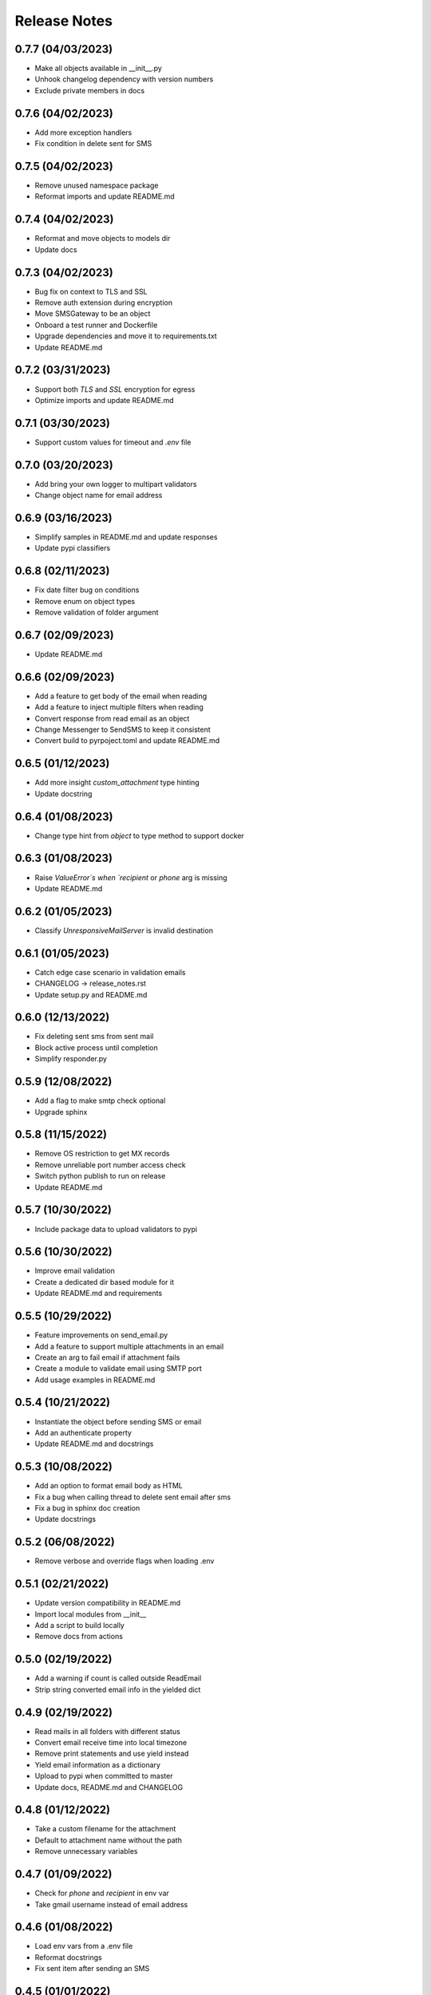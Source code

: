 Release Notes
=============

0.7.7 (04/03/2023)
------------------
- Make all objects available in __init__.py
- Unhook changelog dependency with version numbers
- Exclude private members in docs

0.7.6 (04/02/2023)
------------------
- Add more exception handlers
- Fix condition in delete sent for SMS

0.7.5 (04/02/2023)
------------------
- Remove unused namespace package
- Reformat imports and update README.md

0.7.4 (04/02/2023)
------------------
- Reformat and move objects to models dir
- Update docs

0.7.3 (04/02/2023)
------------------
- Bug fix on context to TLS and SSL
- Remove auth extension during encryption
- Move SMSGateway to be an object
- Onboard a test runner and Dockerfile
- Upgrade dependencies and move it to requirements.txt
- Update README.md

0.7.2 (03/31/2023)
------------------
- Support both `TLS` and `SSL` encryption for egress
- Optimize imports and update README.md

0.7.1 (03/30/2023)
------------------
- Support custom values for timeout and `.env` file

0.7.0 (03/20/2023)
------------------
- Add bring your own logger to multipart validators
- Change object name for email address

0.6.9 (03/16/2023)
------------------
- Simplify samples in README.md and update responses
- Update pypi classifiers

0.6.8 (02/11/2023)
------------------
- Fix date filter bug on conditions
- Remove enum on object types
- Remove validation of folder argument

0.6.7 (02/09/2023)
------------------
- Update README.md

0.6.6 (02/09/2023)
------------------
- Add a feature to get body of the email when reading
- Add a feature to inject multiple filters when reading
- Convert response from read email as an object
- Change Messenger to SendSMS to keep it consistent
- Convert build to pyrpoject.toml and update README.md

0.6.5 (01/12/2023)
------------------
- Add more insight `custom_attachment` type hinting
- Update docstring

0.6.4 (01/08/2023)
------------------
- Change type hint from `object` to type method to support docker

0.6.3 (01/08/2023)
------------------
- Raise `ValueError`s when `recipient` or `phone` arg is missing
- Update README.md

0.6.2 (01/05/2023)
------------------
- Classify `UnresponsiveMailServer` is invalid destination

0.6.1 (01/05/2023)
------------------
- Catch edge case scenario in validation emails
- CHANGELOG -> release_notes.rst
- Update setup.py and README.md

0.6.0 (12/13/2022)
------------------
- Fix deleting sent sms from sent mail
- Block active process until completion
- Simplify responder.py

0.5.9 (12/08/2022)
------------------
- Add a flag to make smtp check optional
- Upgrade sphinx

0.5.8 (11/15/2022)
------------------
- Remove OS restriction to get MX records
- Remove unreliable port number access check
- Switch python publish to run on release
- Update README.md

0.5.7 (10/30/2022)
------------------
- Include package data to upload validators to pypi

0.5.6 (10/30/2022)
------------------
- Improve email validation
- Create a dedicated dir based module for it
- Update README.md and requirements

0.5.5 (10/29/2022)
------------------
- Feature improvements on send_email.py
- Add a feature to support multiple attachments in an email
- Create an arg to fail email if attachment fails
- Create a module to validate email using SMTP port
- Add usage examples in README.md

0.5.4 (10/21/2022)
------------------
- Instantiate the object before sending SMS or email
- Add an authenticate property
- Update README.md and docstrings

0.5.3 (10/08/2022)
------------------
- Add an option to format email body as HTML
- Fix a bug when calling thread to delete sent email after sms
- Fix a bug in sphinx doc creation
- Update docstrings

0.5.2 (06/08/2022)
------------------
- Remove verbose and override flags when loading .env

0.5.1 (02/21/2022)
------------------
- Update version compatibility in README.md
- Import local modules from __init__
- Add a script to build locally
- Remove docs from actions

0.5.0 (02/19/2022)
------------------
- Add a warning if count is called outside ReadEmail
- Strip string converted email info in the yielded dict

0.4.9 (02/19/2022)
------------------
- Read mails in all folders with different status
- Convert email receive time into local timezone
- Remove print statements and use yield instead
- Yield email information as a dictionary
- Upload to pypi when committed to master
- Update docs, README.md and CHANGELOG

0.4.8 (01/12/2022)
------------------
- Take a custom filename for the attachment
- Default to attachment name without the path
- Remove unnecessary variables

0.4.7 (01/09/2022)
------------------
- Check for `phone` and `recipient` in env var
- Take gmail username instead of email address

0.4.6 (01/08/2022)
------------------
- Load env vars from a .env file
- Reformat docstrings
- Fix sent item after sending an SMS

0.4.5 (01/01/2022)
------------------
- Add SMTP port number to send email

0.4.4 (12/30/2021)
------------------
- Add more information to payload restriction

0.4.3 (12/30/2021)
------------------
- Add payload limit for SMS

0.4.2 (12/22/2021)
------------------
- Remove endpoint validator due to high inaccuracies

0.4.1 (12/22/2021)
------------------
- Mark internal methods as private
- Include private methods in sphinx docs

0.4.0 (12/22/2021)
------------------
- Fix phone number digit validation

0.3.9 (12/20/2021)
------------------
- Create a separate method to validate input arguments
- Change arg phone_number to phone

0.3.8 (12/20/2021)
------------------
- Fix import issues with module vs sphinx

0.3.7 (12/20/2021)
------------------
- Specify carrier based sms-gateway to increase success rate
- Introduce carrier, sms_gateway and delete_sent as optional arguments
- Use a third-party email-validator to check endpoint before sending the email
- Remove redundant variables
- Add requirements.txt, update README.md and .gitignore

0.3.6 (11/10/2021)
------------------
- Return responses as a class object instead of a dictionary
- Delete messages after sending an SMS
- Do not remove docs directory if version is not bumped
- Generate CHANGELOG in reverse

0.3.5 (10/16/2021)
------------------
- Add project URLs and package requirements to pypi
- Add markdown support to sphinx autodocs
- Add a condition check for version upgrade
- Update docs and changelog

0.3.4 (08/11/2021)
------------------
- Add new lines to the message start to separate subject and body of the SMS
- Update sphinx documentation to 4.1.2

0.3.3 (08/04/2021)
------------------
- Fix incorrect HTTP return codes

0.3.2 (07/24/2021)
------------------
- Remove logger module.
- Add exception handlers for Messenger class.
- Update docs and CHANGELOG
- Bump version.

0.3.1 (07/22/2021)
------------------
- Return a dictionary element after sending an email/SMS.
- Add status code and description to return dict.
- Update docs and CHANGELOG
- Bump version.

0.3.0 (07/19/2021)
------------------
- Allow users to add multiple recipients while sending email.
- Add CC and BCC options.
- Check if attachment file is available before trying to attach.
- Wrap recipient, cc and bcc items in a single list before email kick off.
- Remove sender arg and default to the user login email address.
- Fix version number format.

0.2.9 (07/19/2021)
------------------
- Add logging
- Remove print statements
- Bump version

0.2.8 (07/19/2021)
------------------
- Bump version to support github action
- Auto upload to pypi

0.2.7 (07/19/2021)
------------------
- auto upload to pypi when tagged a release version

0.2.6 (07/19/2021)
------------------
- onboard docs.yml but only prints a statement

0.2.5 (07/19/2021)
------------------
- Add badges
- Update README.md and CHANGELOG
- Bump version

0.2.4 (07/18/2021)
------------------
- Onboard `pypi` module
- Add `setup.py`, `setup.cfg`, `__init__.py`, `CHANGELOG`
- Update README.md and docs
- Move files to `gmailconnector` support package

0.2.3 (07/18/2021)
------------------
- Increase page width and update README.md

0.2.2 (07/18/2021)
------------------
- Onboard send_sms.py and update docs

0.2.1 (07/17/2021)
------------------
- Onboard sphinx auto generated documentation

0.2.0 (07/17/2021)
------------------
- Refactor read_email.py and add send_email.py
- Add pre-commit for linting
- Update README.md

0.1.9 (06/28/2020)
------------------
- update README.md

0.1.8 (06/28/2020)
------------------
- add LICENSE

0.1.7 (06/28/2020)
------------------
- look for env variables before failing

0.1.6 (06/27/2020)
------------------
- included exception handler

0.1.5 (06/27/2020)
------------------
- modify date time type standards instead of using index values

0.1.4 (06/11/2020)
------------------
- fix typo

0.1.3 (06/09/2020)
------------------
- improve coding standards

0.1.2 (06/08/2020)
------------------
- improve coding standards

0.1.1 (06/08/2020)
------------------
- added comments

0.1.0 (06/08/2020)
------------------
- get user input before reading multiple emails

0.0.9 (06/08/2020)
------------------
- get user input before showing any content

0.0.8 (06/08/2020)
------------------
- include number of unread emails on top

0.0.7 (06/08/2020)
------------------
- user input condition to read email

0.0.6 (06/08/2020)
------------------
- pdt to cdt

0.0.5 (06/08/2020)
------------------
- added time when the email was received

0.0.4 (06/08/2020)
------------------
- decode body of the email and display only text part

0.0.3 (06/08/2020)
------------------
- decode raw email using email library

0.0.2 (06/08/2020)
------------------
- read raw email

0.0.1 (06/07/2020)
------------------
- Initial commit
